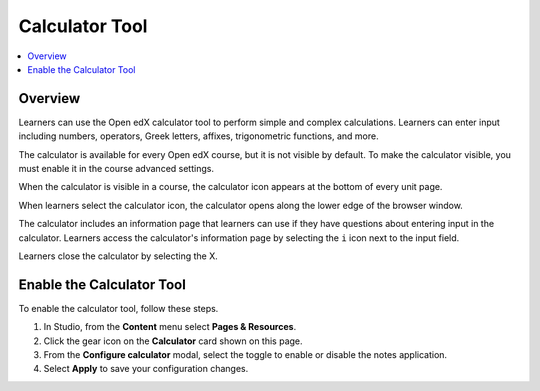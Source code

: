 .. _Calculator:

###############
Calculator Tool
###############

.. tags:: educator, how-to

.. contents::
  :local:
  :depth: 1

********
Overview
********

Learners can use the Open edX calculator tool to perform simple
and complex calculations. Learners can enter input including numbers,
operators, Greek letters, affixes, trigonometric functions, and more.

The calculator is available for every Open edX course, but it is not visible by
default. To make the calculator visible, you must enable it in the course
advanced settings.

When the calculator is visible in a course, the calculator icon appears at the
bottom of every unit page.

.. image:: /_images/educator_how_tos/Calc_Closed.png
  :width: 600
  :alt: Course page with an arrow pointing to the calculator.

When learners select the calculator icon, the calculator opens along the lower
edge of the browser window.

The calculator includes an information page that learners can use if they have
questions about entering input in the calculator. Learners access the
calculator's information page by selecting the ``i`` icon next to the input
field.

.. image:: /_images/educator_how_tos/Calc_Open_InfoPage.png
  :width: 600
  :alt: Course page with the calculator visible along the edge of the browser.

Learners close the calculator by selecting the X.


**************************
Enable the Calculator Tool
**************************

To enable the calculator tool, follow these steps.

#. In Studio, from the **Content** menu select **Pages & Resources**.
#. Click the gear icon on the **Calculator** card shown on this page.
#. From the **Configure calculator** modal, select the toggle to enable or disable the notes application.
#. Select **Apply** to save your configuration changes.